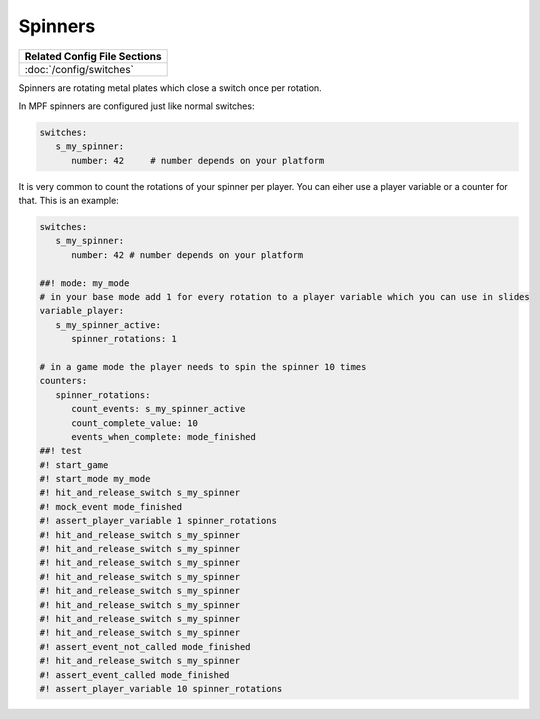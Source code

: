 Spinners
========

+------------------------------------------------------------------------------+
| Related Config File Sections                                                 |
+==============================================================================+
| :doc:`/config/switches`                                                      |
+------------------------------------------------------------------------------+

Spinners are rotating metal plates which close a switch once per rotation.

.. image:: /mechs/images/spinner.jpg

In MPF spinners are configured just like normal switches:

.. code-block:: mpf-config

   switches:
      s_my_spinner:
         number: 42	# number depends on your platform

It is very common to count the rotations of your spinner per player.
You can eiher use a player variable or a counter for that.
This is an example:

.. code-block:: mpf-config

   switches:
      s_my_spinner:
         number: 42 # number depends on your platform

   ##! mode: my_mode
   # in your base mode add 1 for every rotation to a player variable which you can use in slides
   variable_player:
      s_my_spinner_active:
         spinner_rotations: 1

   # in a game mode the player needs to spin the spinner 10 times
   counters:
      spinner_rotations:
         count_events: s_my_spinner_active
         count_complete_value: 10
         events_when_complete: mode_finished
   ##! test
   #! start_game
   #! start_mode my_mode
   #! hit_and_release_switch s_my_spinner
   #! mock_event mode_finished
   #! assert_player_variable 1 spinner_rotations
   #! hit_and_release_switch s_my_spinner
   #! hit_and_release_switch s_my_spinner
   #! hit_and_release_switch s_my_spinner
   #! hit_and_release_switch s_my_spinner
   #! hit_and_release_switch s_my_spinner
   #! hit_and_release_switch s_my_spinner
   #! hit_and_release_switch s_my_spinner
   #! hit_and_release_switch s_my_spinner
   #! assert_event_not_called mode_finished
   #! hit_and_release_switch s_my_spinner
   #! assert_event_called mode_finished
   #! assert_player_variable 10 spinner_rotations
